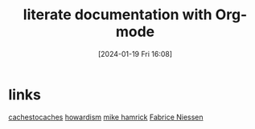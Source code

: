 #+title:      literate documentation with Org-mode
#+date:       [2024-01-19 Fri 16:08]
#+filetags:   :emacs:
#+identifier: 20240119T160809


* links
  [[https://cachestocaches.com/tag/emacs/][cachestocaches]]
  [[https://howardism.org/][howardism]]
  [[https://gitlab.com/spudlyo/orgdemo2][mike hamrick]]
  [[https://github.com/fniessen][Fabrice Niessen]]
  
  
  

